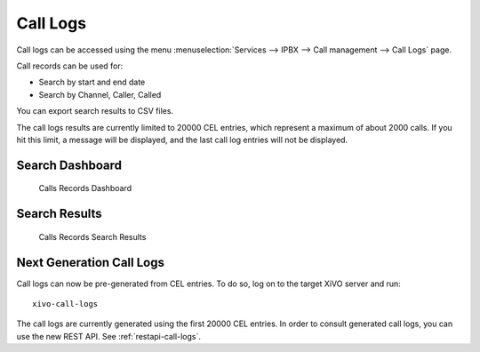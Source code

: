 .. _call_logs:

*********
Call Logs
*********

Call logs can be accessed using the menu :menuselection:`Services --> IPBX --> Call management --> Call Logs` page.

Call records can be used for:

* Search by start and end date
* Search by Channel, Caller, Called

You can export search results to CSV files.

The call logs results are currently limited to 20000 CEL entries, which represent a maximum of about 2000 calls. If you hit this limit, a message will be displayed, and the last call log entries will not be displayed.


Search Dashboard
----------------

.. figure:: images/search_dashboard.png

   Calls Records Dashboard


Search Results
--------------

.. figure:: images/search_results.png

   Calls Records Search Results


.. _next-gen-call-logs:

Next Generation Call Logs
-------------------------

Call logs can now be pre-generated from CEL entries. To do so, log on to the target XiVO server and run::

   xivo-call-logs

The call logs are currently generated using the first 20000 CEL entries. In order to consult
generated call logs, you can use the new REST API. See :ref:`restapi-call-logs`.
